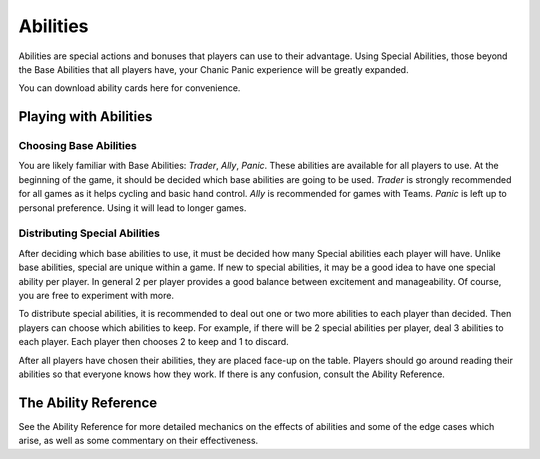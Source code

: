 
Abilities
#########

Abilities are special actions and bonuses that players can use to their 
advantage. Using Special Abilities, those beyond the Base Abilities that
all players have, your Chanic Panic experience will be greatly expanded.

You can download ability cards here for convenience.

Playing with Abilities
**********************

Choosing Base Abilities
=======================

You are likely familiar with Base Abilities: *Trader*, *Ally*, *Panic*.
These abilities are available for all players to use. At the beginning of the
game, it should be decided which base abilities are going to be used.
*Trader* is strongly recommended for all games as it helps cycling and 
basic hand control. *Ally* is recommended for games with Teams. *Panic*
is left up to personal preference. Using it will lead to longer games.

Distributing Special Abilities
==============================

After deciding which base abilities to use, it must be decided how many
Special abilities each player will have. Unlike base abilities, special
are unique within a game. If new to special abilities, it may be a good idea
to have one special ability per player. In general 2 per player provides a 
good balance between excitement and manageability. Of course, you are free to
experiment with more.

To distribute special abilities, it is recommended to deal out one or two more
abilities to each player than decided. Then players can choose which abilities
to keep. For example, if there will be 2 special abilities per player, deal
3 abilities to each player. Each player then chooses 2 to keep and 1 to 
discard.

After all players have chosen their abilities, they are placed face-up on
the table. Players should go around reading their abilities so that everyone
knows how they work. If there is any confusion, consult the Ability
Reference.

The Ability Reference
*********************

See the Ability Reference for more detailed mechanics on the effects of
abilities and some of the edge cases which arise, as well as some
commentary on their effectiveness.

